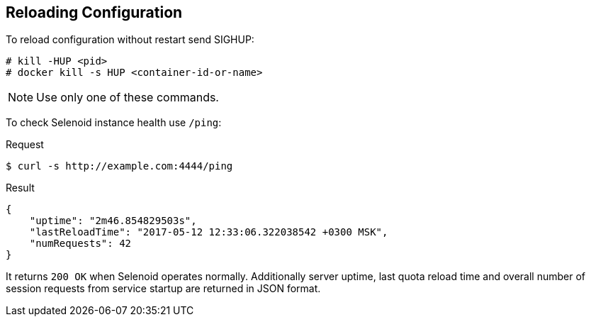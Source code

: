 == Reloading Configuration

To reload configuration without restart send SIGHUP:
```
# kill -HUP <pid>
# docker kill -s HUP <container-id-or-name>
```
NOTE: Use only one of these commands.

To check Selenoid instance health use `/ping`:

.Request
[source,bash]
----
$ curl -s http://example.com:4444/ping
----

.Result
[source,javascript]
----
{
    "uptime": "2m46.854829503s",
    "lastReloadTime": "2017-05-12 12:33:06.322038542 +0300 MSK",
    "numRequests": 42
}
----

It returns `200 OK` when Selenoid operates normally. Additionally server uptime, last quota reload time and overall number of session requests from service startup are returned in JSON format.
